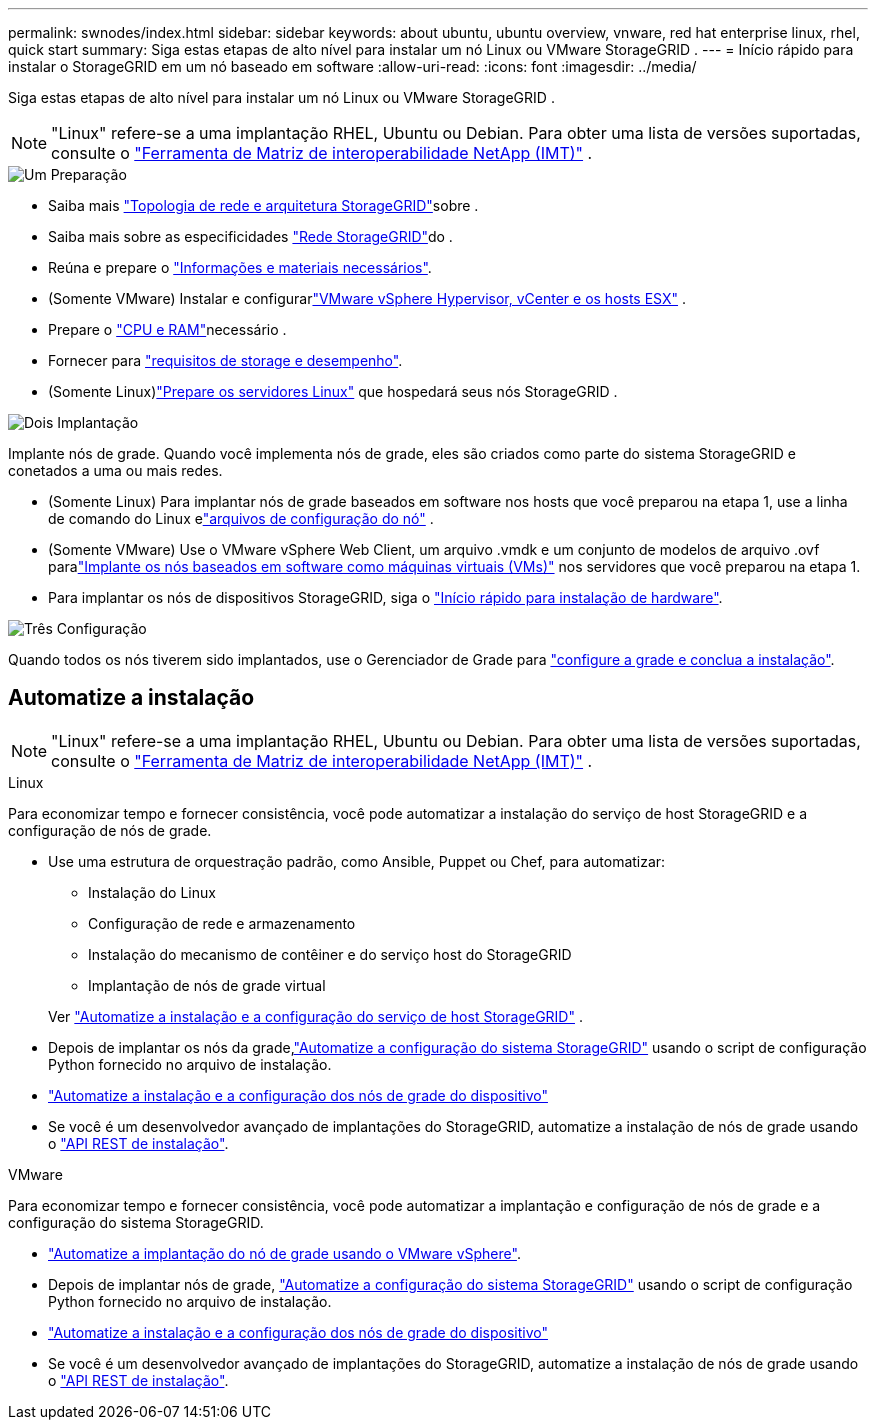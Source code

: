 ---
permalink: swnodes/index.html 
sidebar: sidebar 
keywords: about ubuntu, ubuntu overview, vnware, red hat enterprise linux, rhel, quick start 
summary: Siga estas etapas de alto nível para instalar um nó Linux ou VMware StorageGRID . 
---
= Início rápido para instalar o StorageGRID em um nó baseado em software
:allow-uri-read: 
:icons: font
:imagesdir: ../media/


[role="lead"]
Siga estas etapas de alto nível para instalar um nó Linux ou VMware StorageGRID .


NOTE: "Linux" refere-se a uma implantação RHEL, Ubuntu ou Debian.  Para obter uma lista de versões suportadas, consulte o https://imt.netapp.com/matrix/#welcome["Ferramenta de Matriz de interoperabilidade NetApp (IMT)"^] .

.image:https://raw.githubusercontent.com/NetAppDocs/common/main/media/number-1.png["Um"] Preparação
[role="quick-margin-list"]
* Saiba mais link:../primer/storagegrid-architecture-and-network-topology.html["Topologia de rede e arquitetura StorageGRID"]sobre .
* Saiba mais sobre as especificidades link:../network/index.html["Rede StorageGRID"]do .
* Reúna e prepare o link:required-materials.html["Informações e materiais necessários"].
* (Somente VMware) Instalar e configurarlink:software-requirements.html["VMware vSphere Hypervisor, vCenter e os hosts ESX"] .
* Prepare o link:cpu-and-ram-requirements.html["CPU e RAM"]necessário .
* Fornecer para link:storage-and-performance-requirements.html["requisitos de storage e desempenho"].
* (Somente Linux)link:how-host-wide-settings-change.html["Prepare os servidores Linux"] que hospedará seus nós StorageGRID .


.image:https://raw.githubusercontent.com/NetAppDocs/common/main/media/number-2.png["Dois"] Implantação
[role="quick-margin-para"]
Implante nós de grade. Quando você implementa nós de grade, eles são criados como parte do sistema StorageGRID e conetados a uma ou mais redes.

[role="quick-margin-list"]
* (Somente Linux) Para implantar nós de grade baseados em software nos hosts que você preparou na etapa 1, use a linha de comando do Linux elink:creating-node-configuration-files.html["arquivos de configuração do nó"] .
* (Somente VMware) Use o VMware vSphere Web Client, um arquivo .vmdk e um conjunto de modelos de arquivo .ovf paralink:collecting-information-about-your-deployment-environment.html["Implante os nós baseados em software como máquinas virtuais (VMs)"] nos servidores que você preparou na etapa 1.
* Para implantar os nós de dispositivos StorageGRID, siga o https://docs.netapp.com/us-en/storagegrid-appliances/installconfig/index.html["Início rápido para instalação de hardware"^].


.image:https://raw.githubusercontent.com/NetAppDocs/common/main/media/number-3.png["Três"] Configuração
[role="quick-margin-para"]
Quando todos os nós tiverem sido implantados, use o Gerenciador de Grade para link:navigating-to-grid-manager.html["configure a grade e conclua a instalação"].



== Automatize a instalação


NOTE: "Linux" refere-se a uma implantação RHEL, Ubuntu ou Debian.  Para obter uma lista de versões suportadas, consulte o https://imt.netapp.com/matrix/#welcome["Ferramenta de Matriz de interoperabilidade NetApp (IMT)"^] .

[role="tabbed-block"]
====
.Linux
--
Para economizar tempo e fornecer consistência, você pode automatizar a instalação do serviço de host StorageGRID e a configuração de nós de grade.

* Use uma estrutura de orquestração padrão, como Ansible, Puppet ou Chef, para automatizar:
+
** Instalação do Linux
** Configuração de rede e armazenamento
** Instalação do mecanismo de contêiner e do serviço host do StorageGRID
** Implantação de nós de grade virtual


+
Ver link:automating-installation-linux.html#automate-the-installation-and-configuration-of-the-storagegrid-host-service["Automatize a instalação e a configuração do serviço de host StorageGRID"] .

* Depois de implantar os nós da grade,link:automating-installation-linux.html#automate-the-configuration-of-storagegrid["Automatize a configuração do sistema StorageGRID"] usando o script de configuração Python fornecido no arquivo de instalação.
* https://docs.netapp.com/us-en/storagegrid-appliances/installconfig/automating-appliance-installation-and-configuration.html["Automatize a instalação e a configuração dos nós de grade do dispositivo"^]
* Se você é um desenvolvedor avançado de implantações do StorageGRID, automatize a instalação de nós de grade usando o link:overview-of-installation-rest-api.html["API REST de instalação"].


--
.VMware
--
Para economizar tempo e fornecer consistência, você pode automatizar a implantação e configuração de nós de grade e a configuração do sistema StorageGRID.

* link:automating-grid-node-deployment-in-vmware-vsphere.html#automate-grid-node-deployment["Automatize a implantação do nó de grade usando o VMware vSphere"].
* Depois de implantar nós de grade, link:automating-grid-node-deployment-in-vmware-vsphere.html#automate-the-configuration-of-storagegrid["Automatize a configuração do sistema StorageGRID"] usando o script de configuração Python fornecido no arquivo de instalação.
* https://docs.netapp.com/us-en/storagegrid-appliances/installconfig/automating-appliance-installation-and-configuration.html["Automatize a instalação e a configuração dos nós de grade do dispositivo"^]
* Se você é um desenvolvedor avançado de implantações do StorageGRID, automatize a instalação de nós de grade usando o link:overview-of-installation-rest-api.html["API REST de instalação"].


--
====